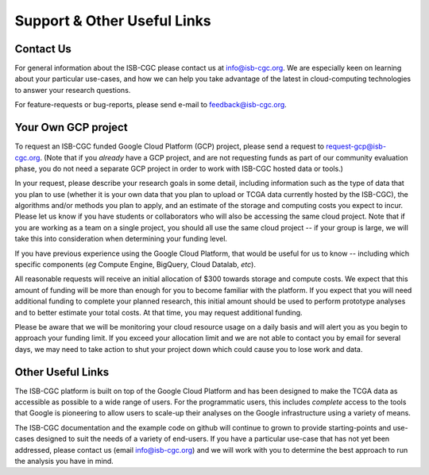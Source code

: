 ****************************
Support & Other Useful Links
****************************

.. _contact-us:

Contact Us
##########

For general information about the ISB-CGC please contact us at info@isb-cgc.org.
We are especially keen on learning about your particular use-cases, and how we can
help you take advantage of the latest in cloud-computing technologies to answer your
research questions.

For feature-requests or bug-reports, please send e-mail to feedback@isb-cgc.org.

.. _request-gcp:

Your Own GCP project
####################

To request an ISB-CGC funded Google Cloud Platform (GCP) project, please send a request to request-gcp@isb-cgc.org.
(Note that if you *already* have a GCP project, and are not requesting funds as part of our
community evaluation phase, you do not need a separate GCP project in order to work with ISB-CGC
hosted data or tools.)

In your request, please describe your research goals in some detail, including information such as the type 
of data that you plan to use (whether it is your own data that you plan to upload or
TCGA data currently hosted by the ISB-CGC), the algorithms and/or methods you plan to apply,
and an estimate of the storage and computing costs you expect to incur.
Please let us know if you have students or collaborators who will also be accessing the
same cloud project.  Note that if you are working as a team on a single project, you should all
use the same cloud project -- if your group is large, we will take this into consideration when
determining your funding level.

If you have previous experience using the Google Cloud Platform, that would be 
useful for us to know -- including which specific components (*eg* Compute Engine, BigQuery,
Cloud Datalab, *etc*).

All reasonable requests will receive an
initial allocation of $300 towards storage and compute costs.  We expect that this
amount of funding will be more than enough for you 
to become familiar with the platform.  If you expect that you will need additional funding 
to complete your planned research, this initial amount should be used to perform prototype
analyses and to better estimate your total costs.  At that time, you may request additional funding.

Please be aware that we will be monitoring your cloud resource usage on a daily basis and will alert you as you begin
to approach your funding limit.  If you exceed your allocation limit and we are not able to contact
you by email for several days, we may need to take action to shut your project down which could cause you to lose work and data.

Other Useful Links
##################

The ISB-CGC platform is built on top of the Google Cloud Platform and has been designed to make
the TCGA data as accessible as possible to a wide
range of users.  For the programmatic users, this includes *complete* access to the tools that Google
is pioneering to allow users to scale-up their analyses on the Google infrastructure using a variety of means.

The ISB-CGC documentation and the example code on github will continue to grown to provide
starting-points and use-cases designed to suit the needs of a variety of end-users.  If you 
have a particular use-case that has not yet been addressed, please contact us 
(email info@isb-cgc.org) and we will work with you to determine the best approach to 
run the analysis you have in mind. 

